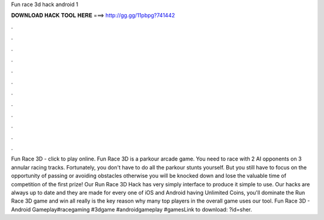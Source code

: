 Fun race 3d hack android 1

𝐃𝐎𝐖𝐍𝐋𝐎𝐀𝐃 𝐇𝐀𝐂𝐊 𝐓𝐎𝐎𝐋 𝐇𝐄𝐑𝐄 ===> http://gg.gg/11pbpg?741442

.

.

.

.

.

.

.

.

.

.

.

.

Fun Race 3D - click to play online. Fun Race 3D is a parkour arcade game. You need to race with 2 AI opponents on 3 annular racing tracks. Fortunately, you don't have to do all the parkour stunts yourself. But you still have to focus on the opportunity of passing or avoiding obstacles otherwise you will be knocked down and lose the valuable time of competition of the first prize! Our Run Race 3D Hack has very simply interface to produce it simple to use. Our hacks are always up to date and they are made for every one of iOS and Android  having Unlimited Coins, you'll dominate the Run Race 3D game and win all  really is the key reason why many top players in the overall game uses our tool. Fun Race 3D - Android Gameplay#racegaming #3dgame #androidgameplay #gamesLink to download: ?id=sher.